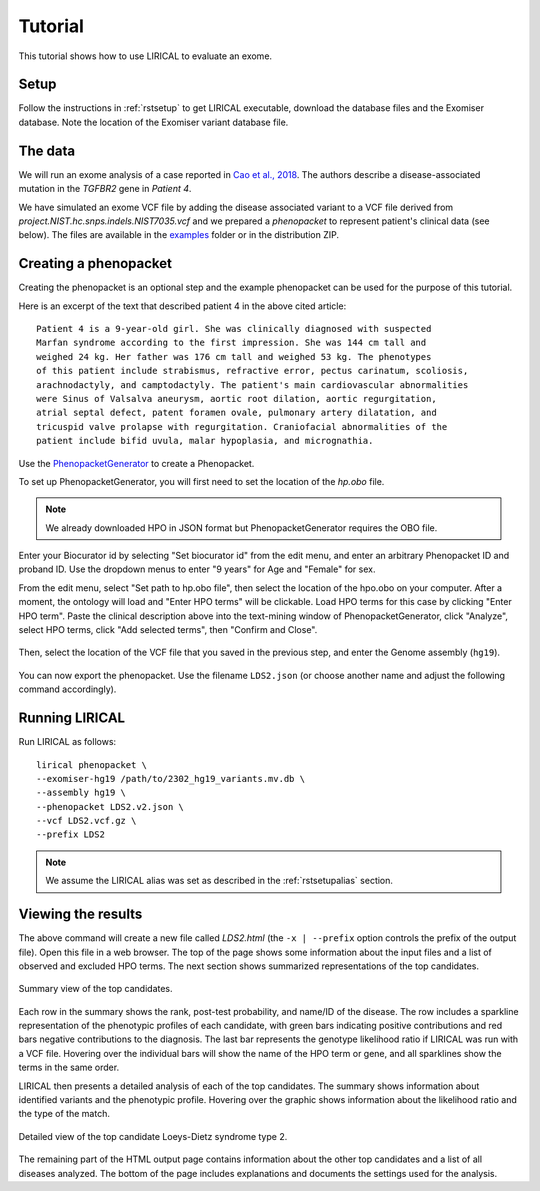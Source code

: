 .. _rsttutorial:


Tutorial
========

This tutorial shows how to use LIRICAL to evaluate an exome.


Setup
~~~~~
Follow the instructions in :ref:`rstsetup` to get LIRICAL executable, download the database files
and the Exomiser database.
Note the location of the Exomiser variant database file.


The data
~~~~~~~~

We will run an exome analysis of a case reported in
`Cao et al., 2018 <https://www.ncbi.nlm.nih.gov/pubmed/?term=30101859>`_. The authors describe
a disease-associated mutation in the *TGFBR2* gene in *Patient 4*.

We have simulated an exome VCF file by adding the disease associated variant to
a VCF file derived from `project.NIST.hc.snps.indels.NIST7035.vcf` and we prepared a *phenopacket*
to represent patient's clinical data (see below). The files are available in the
`examples <https://github.com/TheJacksonLaboratory/LIRICAL/tree/master/lirical-cli/src/examples>`_
folder or in the distribution ZIP.

Creating a phenopacket
~~~~~~~~~~~~~~~~~~~~~~

Creating the phenopacket is an optional step and the example phenopacket can be used for the purpose of this tutorial.

Here is an excerpt of the text that described patient 4 in the above cited article:

.. parsed-literal::

    Patient 4 is a 9-year-old girl. She was clinically diagnosed with suspected
    Marfan syndrome according to the first impression. She was 144 cm tall and
    weighed 24 kg. Her father was 176 cm tall and weighed 53 kg. The phenotypes
    of this patient include strabismus, refractive error, pectus carinatum, scoliosis,
    arachnodactyly, and camptodactyly. The patient's main cardiovascular abnormalities
    were Sinus of Valsalva aneurysm, aortic root dilation, aortic regurgitation,
    atrial septal defect, patent foramen ovale, pulmonary artery dilatation, and
    tricuspid valve prolapse with regurgitation. Craniofacial abnormalities of the
    patient include bifid uvula, malar hypoplasia, and micrognathia.

Use the `PhenopacketGenerator <https://github.com/TheJacksonLaboratory/PhenopacketGenerator>`_
to create a Phenopacket.

To set up PhenopacketGenerator, you will first need to set the location of the `hp.obo` file.

.. note::
  We already downloaded HPO in JSON format but PhenopacketGenerator requires the OBO file.

Enter your Biocurator id by selecting "Set biocurator id" from the edit menu,
and enter an arbitrary Phenopacket ID and proband ID.
Use the dropdown menus to enter "9 years" for Age and "Female" for sex.

From the edit menu, select "Set path to hp.obo file", then select the location of the hpo.obo on your computer.
After a moment, the ontology will load and "Enter HPO terms" will be clickable. Load HPO terms for this case by
clicking "Enter HPO term". Paste the clinical description above into the text-mining window of PhenopacketGenerator,
click "Analyze", select HPO terms, click "Add selected terms", then "Confirm and Close".


.. figure:: _static/hpo-textmining-lds.png
    :width: 75 %
    :align: center
    :alt: LDS2 text mining

    Text mining of clinical data by `PhenopacketGenerator <https://github.com/TheJacksonLaboratory/PhenopacketGenerator>`_.

Then, select the location of the VCF file that you saved in the previous step, and enter the Genome assembly (``hg19``).


.. figure:: _static/phenopacketgenerator.png
    :width: 75 %
    :align: center
    :alt: LDS2 text mining

    Information to create a Phenopacket by `PhenopacketGenerator <https://github.com/TheJacksonLaboratory/PhenopacketGenerator>`_.


You can now export the phenopacket. Use the
filename ``LDS2.json`` (or choose another name and adjust the following command accordingly).

Running LIRICAL
~~~~~~~~~~~~~~~

Run LIRICAL as follows::

  lirical phenopacket \
  --exomiser-hg19 /path/to/2302_hg19_variants.mv.db \
  --assembly hg19 \
  --phenopacket LDS2.v2.json \
  --vcf LDS2.vcf.gz \
  --prefix LDS2

.. note::
  We assume the LIRICAL alias was set as described in the :ref:`rstsetupalias` section.


Viewing the results
~~~~~~~~~~~~~~~~~~~

The above command will create a new file called `LDS2.html` (the ``-x | --prefix`` option controls the prefix of the output file).
Open this file in a web browser. The top of the page shows some information about the input files and a list of observed
and excluded HPO terms. The next section shows summarized representations of the top candidates.


.. figure:: _static/lirical-sparkline-lds2.png
    :width: 100 %
    :align: center
    :alt: LIRICAL sparkline

    Summary view of the top candidates.

Each row in the summary shows the rank, post-test probability, and name/ID of the disease. The row includes a sparkline
representation of the phenotypic profiles of each candidate, with green bars indicating positive contributions and red bars
negative contributions to the diagnosis. The last bar represents the genotype likelihood ratio if LIRICAL was run with
a VCF file. Hovering over the individual bars will show the name of the HPO term or gene, and all sparklines show the terms
in the same order.

LIRICAL then presents a detailed analysis of each of the top candidates. The summary shows information about identified
variants and the phenotypic profile. Hovering over the graphic shows information about the likelihood ratio and the type of the
match.


.. figure:: _static/lirical-detailed-TGFBR2.png
    :width: 100 %
    :align: center
    :alt: LIRICAL sparkline

    Detailed view of the top candidate Loeys-Dietz syndrome type 2.



The remaining part of the HTML output page contains information about the other top candidates and a list of all
diseases analyzed. The bottom of the page includes explanations and documents the settings used for the analysis.
